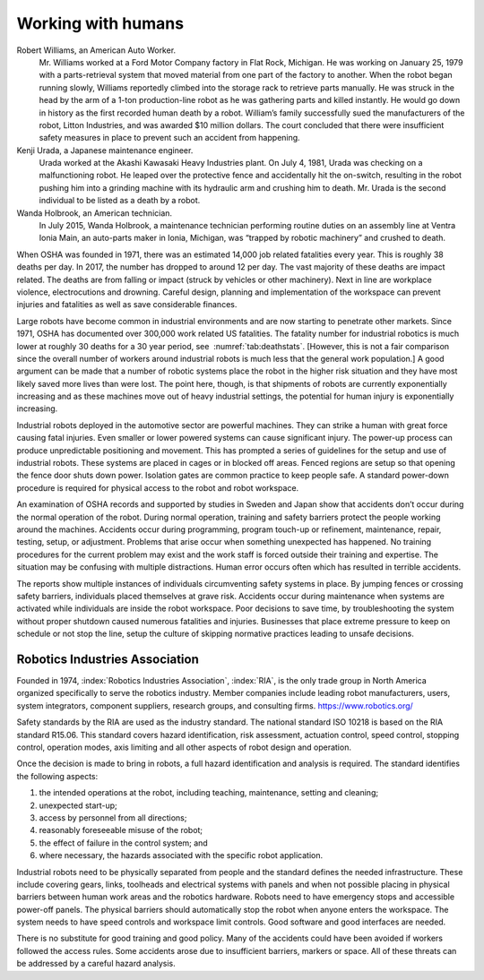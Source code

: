Working with humans
-------------------

Robert Williams, an American Auto Worker.
    Mr. Williams worked at a Ford Motor Company factory in Flat Rock,
    Michigan. He was working on January 25, 1979 with a parts-retrieval
    system that moved material from one part of the factory to another.
    When the robot began running slowly, Williams reportedly climbed
    into the storage rack to retrieve parts manually. He was struck in
    the head by the arm of a 1-ton production-line robot as he was
    gathering parts and killed instantly. He would go down in history as
    the first recorded human death by a robot. William’s family
    successfully sued the manufacturers of the robot, Litton Industries,
    and was awarded $10 million dollars. The court concluded that there
    were insufficient safety measures in place to prevent such an
    accident from happening.

Kenji Urada, a Japanese maintenance engineer.
    Urada worked at the Akashi Kawasaki Heavy Industries plant. On July
    4, 1981, Urada was checking on a malfunctioning robot. He leaped
    over the protective fence and accidentally hit the on-switch,
    resulting in the robot pushing him into a grinding machine with its
    hydraulic arm and crushing him to death. Mr. Urada is the second
    individual to be listed as a death by a robot.

Wanda Holbrook, an American technician.
    In July 2015, Wanda Holbrook, a maintenance technician performing
    routine duties on an assembly line at Ventra Ionia Main, an
    auto-parts maker in Ionia, Michigan, was “trapped by robotic
    machinery” and crushed to death.

When OSHA was founded in 1971, there was an estimated 14,000 job related
fatalities every year. This is roughly 38 deaths per day. In 2017, the
number has dropped to around 12 per day. The vast majority of these
deaths are impact related. The deaths are from falling or impact (struck
by vehicles or other machinery). Next in line are workplace violence,
electrocutions and drowning. Careful design, planning and implementation
of the workspace can prevent injuries and fatalities as well as save
considerable finances.

Large robots have become common in industrial environments and are now
starting to penetrate other markets. Since 1971, OSHA has documented
over 300,000 work related US fatalities. The fatality number for
industrial robotics is much lower at roughly 30 deaths for a 30 year
period, see  :numref:`tab:deathstats`. [However,
this is not a fair comparison since the overall number of workers around
industrial robots is much less that the general work population.] A good
argument can be made that a number of robotic systems place the robot in
the higher risk situation and they have most likely saved more lives
than were lost. The point here, though, is that shipments of robots are
currently exponentially increasing and as these machines move out of
heavy industrial settings, the potential for human injury is
exponentially increasing.

Industrial robots deployed in the automotive sector are powerful
machines. They can strike a human with great force causing fatal
injuries. Even smaller or lower powered systems can cause significant
injury. The power-up process can produce unpredictable positioning and
movement. This has prompted a series of guidelines for the setup and use
of industrial robots. These systems are placed in cages or in blocked
off areas. Fenced regions are setup so that opening the fence door shuts
down power. Isolation gates are common practice to keep people safe. A
standard power-down procedure is required for physical access to the
robot and robot workspace.

An examination of OSHA records and supported by studies in Sweden and
Japan show that accidents don’t occur during the normal operation of the
robot. During normal operation, training and safety barriers protect the
people working around the machines. Accidents occur during programming,
program touch-up or refinement, maintenance, repair, testing, setup, or
adjustment. Problems that arise occur when something unexpected has
happened. No training procedures for the current problem may exist and
the work staff is forced outside their training and expertise. The
situation may be confusing with multiple distractions. Human error
occurs often which has resulted in terrible accidents.

The reports show multiple instances of individuals circumventing safety
systems in place. By jumping fences or crossing safety barriers,
individuals placed themselves at grave risk. Accidents occur during
maintenance when systems are activated while individuals are inside the
robot workspace. Poor decisions to save time, by troubleshooting the
system without proper shutdown caused numerous fatalities and injuries.
Businesses that place extreme pressure to keep on schedule or not stop
the line, setup the culture of skipping normative practices leading to
unsafe decisions.

Robotics Industries Association
^^^^^^^^^^^^^^^^^^^^^^^^^^^^^^^

Founded in 1974, :index:`Robotics Industries Association`, :index:`RIA`,
is the only trade group in North America organized
specifically to serve the robotics industry. Member companies include
leading robot manufacturers, users, system integrators, component
suppliers, research groups, and consulting firms.
https://www.robotics.org/

Safety standards by the RIA are used as the industry standard. The
national standard ISO 10218 is based on the RIA standard R15.06. This
standard covers hazard identification, risk assessment, actuation
control, speed control, stopping control, operation modes, axis limiting
and all other aspects of robot design and operation.

Once the decision is made to bring in robots, a full hazard
identification and analysis is required. The standard identifies the
following aspects:

#. the intended operations at the robot, including teaching,
   maintenance, setting and cleaning;

#. unexpected start-up;

#. access by personnel from all directions;

#. reasonably foreseeable misuse of the robot;

#. the effect of failure in the control system; and

#. where necessary, the hazards associated with the specific robot
   application.

Industrial robots need to be physically separated from people and the
standard defines the needed infrastructure. These include covering
gears, links, toolheads and electrical systems with panels and when not
possible placing in physical barriers between human work areas and the
robotics hardware. Robots need to have emergency stops and accessible
power-off panels. The physical barriers should automatically stop the
robot when anyone enters the workspace. The system needs to have speed
controls and workspace limit controls. Good software and good interfaces
are needed.

There is no substitute for good training and good policy. Many of the
accidents could have been avoided if workers followed the access rules.
Some accidents arose due to insufficient barriers, markers or space. All
of these threats can be addressed by a careful hazard analysis.
